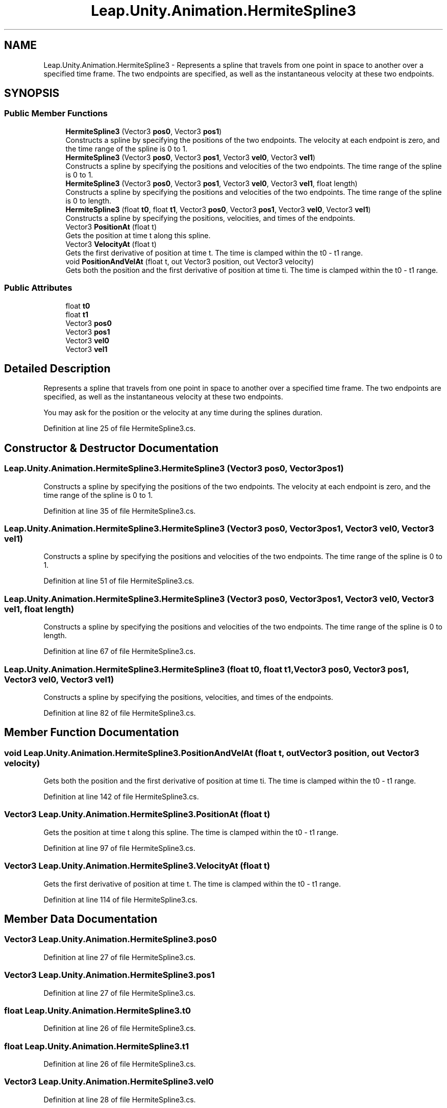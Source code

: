 .TH "Leap.Unity.Animation.HermiteSpline3" 3 "Sat Jul 20 2019" "Version https://github.com/Saurabhbagh/Multi-User-VR-Viewer--10th-July/" "Multi User Vr Viewer" \" -*- nroff -*-
.ad l
.nh
.SH NAME
Leap.Unity.Animation.HermiteSpline3 \- Represents a spline that travels from one point in space to another over a specified time frame\&. The two endpoints are specified, as well as the instantaneous velocity at these two endpoints\&.  

.SH SYNOPSIS
.br
.PP
.SS "Public Member Functions"

.in +1c
.ti -1c
.RI "\fBHermiteSpline3\fP (Vector3 \fBpos0\fP, Vector3 \fBpos1\fP)"
.br
.RI "Constructs a spline by specifying the positions of the two endpoints\&. The velocity at each endpoint is zero, and the time range of the spline is 0 to 1\&. "
.ti -1c
.RI "\fBHermiteSpline3\fP (Vector3 \fBpos0\fP, Vector3 \fBpos1\fP, Vector3 \fBvel0\fP, Vector3 \fBvel1\fP)"
.br
.RI "Constructs a spline by specifying the positions and velocities of the two endpoints\&. The time range of the spline is 0 to 1\&. "
.ti -1c
.RI "\fBHermiteSpline3\fP (Vector3 \fBpos0\fP, Vector3 \fBpos1\fP, Vector3 \fBvel0\fP, Vector3 \fBvel1\fP, float length)"
.br
.RI "Constructs a spline by specifying the positions and velocities of the two endpoints\&. The time range of the spline is 0 to length\&. "
.ti -1c
.RI "\fBHermiteSpline3\fP (float \fBt0\fP, float \fBt1\fP, Vector3 \fBpos0\fP, Vector3 \fBpos1\fP, Vector3 \fBvel0\fP, Vector3 \fBvel1\fP)"
.br
.RI "Constructs a spline by specifying the positions, velocities, and times of the endpoints\&. "
.ti -1c
.RI "Vector3 \fBPositionAt\fP (float t)"
.br
.RI "Gets the position at time t along this spline\&. "
.ti -1c
.RI "Vector3 \fBVelocityAt\fP (float t)"
.br
.RI "Gets the first derivative of position at time t\&. The time is clamped within the t0 - t1 range\&. "
.ti -1c
.RI "void \fBPositionAndVelAt\fP (float t, out Vector3 position, out Vector3 velocity)"
.br
.RI "Gets both the position and the first derivative of position at time ti\&. The time is clamped within the t0 - t1 range\&. "
.in -1c
.SS "Public Attributes"

.in +1c
.ti -1c
.RI "float \fBt0\fP"
.br
.ti -1c
.RI "float \fBt1\fP"
.br
.ti -1c
.RI "Vector3 \fBpos0\fP"
.br
.ti -1c
.RI "Vector3 \fBpos1\fP"
.br
.ti -1c
.RI "Vector3 \fBvel0\fP"
.br
.ti -1c
.RI "Vector3 \fBvel1\fP"
.br
.in -1c
.SH "Detailed Description"
.PP 
Represents a spline that travels from one point in space to another over a specified time frame\&. The two endpoints are specified, as well as the instantaneous velocity at these two endpoints\&. 

You may ask for the position or the velocity at any time during the splines duration\&. 
.PP
Definition at line 25 of file HermiteSpline3\&.cs\&.
.SH "Constructor & Destructor Documentation"
.PP 
.SS "Leap\&.Unity\&.Animation\&.HermiteSpline3\&.HermiteSpline3 (Vector3 pos0, Vector3 pos1)"

.PP
Constructs a spline by specifying the positions of the two endpoints\&. The velocity at each endpoint is zero, and the time range of the spline is 0 to 1\&. 
.PP
Definition at line 35 of file HermiteSpline3\&.cs\&.
.SS "Leap\&.Unity\&.Animation\&.HermiteSpline3\&.HermiteSpline3 (Vector3 pos0, Vector3 pos1, Vector3 vel0, Vector3 vel1)"

.PP
Constructs a spline by specifying the positions and velocities of the two endpoints\&. The time range of the spline is 0 to 1\&. 
.PP
Definition at line 51 of file HermiteSpline3\&.cs\&.
.SS "Leap\&.Unity\&.Animation\&.HermiteSpline3\&.HermiteSpline3 (Vector3 pos0, Vector3 pos1, Vector3 vel0, Vector3 vel1, float length)"

.PP
Constructs a spline by specifying the positions and velocities of the two endpoints\&. The time range of the spline is 0 to length\&. 
.PP
Definition at line 67 of file HermiteSpline3\&.cs\&.
.SS "Leap\&.Unity\&.Animation\&.HermiteSpline3\&.HermiteSpline3 (float t0, float t1, Vector3 pos0, Vector3 pos1, Vector3 vel0, Vector3 vel1)"

.PP
Constructs a spline by specifying the positions, velocities, and times of the endpoints\&. 
.PP
Definition at line 82 of file HermiteSpline3\&.cs\&.
.SH "Member Function Documentation"
.PP 
.SS "void Leap\&.Unity\&.Animation\&.HermiteSpline3\&.PositionAndVelAt (float t, out Vector3 position, out Vector3 velocity)"

.PP
Gets both the position and the first derivative of position at time ti\&. The time is clamped within the t0 - t1 range\&. 
.PP
Definition at line 142 of file HermiteSpline3\&.cs\&.
.SS "Vector3 Leap\&.Unity\&.Animation\&.HermiteSpline3\&.PositionAt (float t)"

.PP
Gets the position at time t along this spline\&. The time is clamped within the t0 - t1 range\&. 
.PP
Definition at line 97 of file HermiteSpline3\&.cs\&.
.SS "Vector3 Leap\&.Unity\&.Animation\&.HermiteSpline3\&.VelocityAt (float t)"

.PP
Gets the first derivative of position at time t\&. The time is clamped within the t0 - t1 range\&. 
.PP
Definition at line 114 of file HermiteSpline3\&.cs\&.
.SH "Member Data Documentation"
.PP 
.SS "Vector3 Leap\&.Unity\&.Animation\&.HermiteSpline3\&.pos0"

.PP
Definition at line 27 of file HermiteSpline3\&.cs\&.
.SS "Vector3 Leap\&.Unity\&.Animation\&.HermiteSpline3\&.pos1"

.PP
Definition at line 27 of file HermiteSpline3\&.cs\&.
.SS "float Leap\&.Unity\&.Animation\&.HermiteSpline3\&.t0"

.PP
Definition at line 26 of file HermiteSpline3\&.cs\&.
.SS "float Leap\&.Unity\&.Animation\&.HermiteSpline3\&.t1"

.PP
Definition at line 26 of file HermiteSpline3\&.cs\&.
.SS "Vector3 Leap\&.Unity\&.Animation\&.HermiteSpline3\&.vel0"

.PP
Definition at line 28 of file HermiteSpline3\&.cs\&.
.SS "Vector3 Leap\&.Unity\&.Animation\&.HermiteSpline3\&.vel1"

.PP
Definition at line 28 of file HermiteSpline3\&.cs\&.

.SH "Author"
.PP 
Generated automatically by Doxygen for Multi User Vr Viewer from the source code\&.
